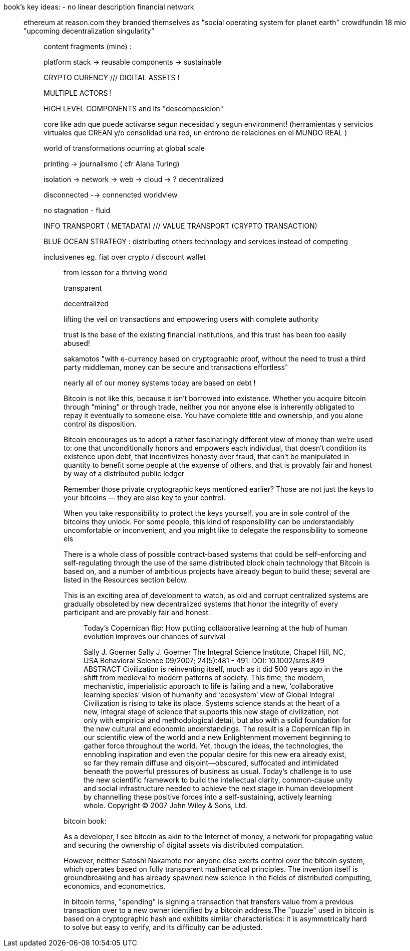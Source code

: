 book's key ideas:
- no linear description
 financial network
_________________

ethereum at reason.com 
they branded themselves as "social operating system for planet earth"
crowdfundin 18 mio
"upcoming decentralization singularity"

__________________
content fragments (mine) :

platform stack -> reusable components -> sustainable

CRYPTO CURENCY ///  DIGITAL ASSETS !

MULTIPLE ACTORS !

HIGH LEVEL COMPONENTS and its "descomposicion"

core like adn que puede activarse segun necesidad y segun environment!
(herramientas y servicios virtuales que CREAN y/o consolidad una red, un entrono de relaciones en el MUNDO REAL )

world of transformations ocurring at global scale

printing -> journalismo ( cfr Alana Turing)

isolation -> network -> web -> cloud -> ? decentralized

disconnected --> connencted worldview

no stagnation - fluid 

INFO TRANSPORT ( METADATA) /// VALUE  TRANSPORT (CRYPTO TRANSACTION)

BLUE OCEAN STRATEGY : distributing others technology and services instead of competing

inclusivenes
	eg. fiat over crypto / discount wallet 


_____________
from lesson for a thriving world

transparent

decentralized

lifting the veil on transactions and empowering users with complete authority 

trust is the base of the existing financial institutions, and this trust has been too easily abused!

sakamotos "with e-currency based on cryptographic proof, without the need to trust a third party middleman, money can be secure and transactions effortless"

nearly all of our money systems today are based on debt !

Bitcoin is not like this, because it isn’t borrowed into existence. Whether you acquire bitcoin through “mining” or through trade, neither you nor anyone else is inherently obligated to repay it eventually to someone else. You have complete title and ownership, and you alone control its disposition.

Bitcoin encourages us to adopt a rather fascinatingly different view of money than we’re used to: one that unconditionally honors and empowers each individual, that doesn’t condition its existence upon debt, that incentivizes honesty over fraud, that can’t be manipulated in quantity to benefit some people at the expense of others, and that is provably fair and honest by way of a distributed public ledger

Remember those private cryptographic keys mentioned earlier? Those are not just the keys to your bitcoins — they are also key to your control.

When you take responsibility to protect the keys yourself, you are in sole control of the bitcoins they unlock. For some people, this kind of responsibility can be understandably uncomfortable or inconvenient, and you might like to delegate the responsibility to someone els

There is a whole class of possible contract-based systems that could be self-enforcing and self-regulating through the use of the same distributed block chain technology that Bitcoin is based on, and a number of ambitious projects have already begun to build these; several are listed in the Resources section below.

This is an exciting area of development to watch, as old and corrupt centralized systems are gradually obsoleted by new decentralized systems that honor the integrity of every participant and are provably fair and honest.

____________
Today's Copernican flip: How putting collaborative learning at the hub of human evolution improves our chances of survival

Sally J. Goerner
Sally J. Goerner
The Integral Science Institute, Chapel Hill, NC, USA
Behavioral Science 09/2007; 24(5):481 - 491. DOI: 10.1002/sres.849
ABSTRACT Civilization is reinventing itself, much as it did 500 years ago in the shift from medieval to modern patterns of society. This time, the modern, mechanistic, imperialistic approach to life is failing and a new, ‘collaborative learning species’ vision of humanity and ‘ecosystem’ view of Global Integral Civilization is rising to take its place. Systems science stands at the heart of a new, integral stage of science that supports this new stage of civilization, not only with empirical and methodological detail, but also with a solid foundation for the new cultural and economic understandings. The result is a Copernican flip in our scientific view of the world and a new Enlightenment movement beginning to gather force throughout the world. Yet, though the ideas, the technologies, the ennobling inspiration and even the popular desire for this new era already exist, so far they remain diffuse and disjoint—obscured, suffocated and intimidated beneath the powerful pressures of business as usual. Today's challenge is to use the new scientific framework to build the intellectual clarity, common-cause unity and social infrastructure needed to achieve the next stage in human development by channelling these positive forces into a self-sustaining, actively learning whole. Copyright © 2007 John Wiley & Sons, Ltd.

____________

bitcoin book:

As a developer, I see bitcoin as akin to the Internet of money, a network for propagating value and securing the ownership of digital assets via distributed computation.


However, neither Satoshi Nakamoto nor anyone else exerts control over the bitcoin system, which operates based on fully transparent mathematical principles. The invention itself is groundbreaking and has already spawned new science in the fields of distributed computing, economics, and econometrics.


In bitcoin terms, "spending" is signing a transaction that transfers value from a previous transaction over to a new owner identified by a bitcoin address.The "puzzle" used in bitcoin is based on a cryptographic hash and exhibits similar characteristics: it is asymmetrically hard to solve but easy to verify, and its difficulty can be adjusted.


